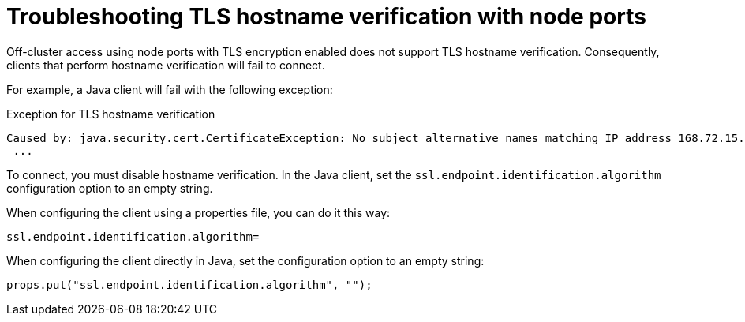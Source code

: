 // Module included in the following assemblies:
//
// deploying/assembly-securing-access.adoc

[id='con-hostname-varification-node-ports-{context}']
= Troubleshooting TLS hostname verification with node ports

[role="_abstract"]
Off-cluster access using node ports with TLS encryption enabled does not support TLS hostname verification. 
Consequently, clients that perform hostname verification will fail to connect.

For example, a Java client will fail with the following exception:

.Exception for TLS hostname verification
[source,java]
----
Caused by: java.security.cert.CertificateException: No subject alternative names matching IP address 168.72.15.231 found
 ...
----

To connect, you must disable hostname verification.
In the Java client, set the `ssl.endpoint.identification.algorithm` configuration option to an empty string.

When configuring the client using a properties file, you can do it this way:

[source,properties]
ssl.endpoint.identification.algorithm=

When configuring the client directly in Java, set the configuration option to an empty string:

[source,java]
props.put("ssl.endpoint.identification.algorithm", "");
